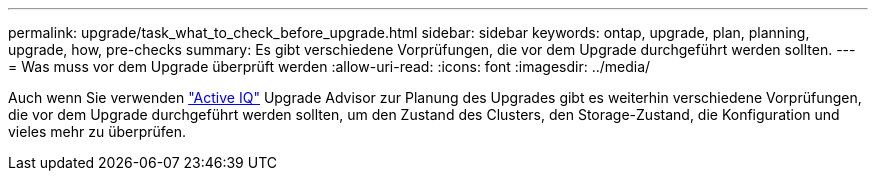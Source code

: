 ---
permalink: upgrade/task_what_to_check_before_upgrade.html 
sidebar: sidebar 
keywords: ontap, upgrade, plan, planning, upgrade, how, pre-checks 
summary: Es gibt verschiedene Vorprüfungen, die vor dem Upgrade durchgeführt werden sollten. 
---
= Was muss vor dem Upgrade überprüft werden
:allow-uri-read: 
:icons: font
:imagesdir: ../media/


[role="lead"]
Auch wenn Sie verwenden link:https://aiq.netapp.com/["Active IQ"^] Upgrade Advisor zur Planung des Upgrades gibt es weiterhin verschiedene Vorprüfungen, die vor dem Upgrade durchgeführt werden sollten, um den Zustand des Clusters, den Storage-Zustand, die Konfiguration und vieles mehr zu überprüfen.
